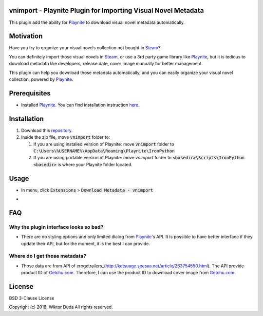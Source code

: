 vnimport - Playnite Plugin for Importing Visual Novel Metadata
=======
This plugin add the ability for Playnite_ to download visual novel metadata automatically.

.. _Playnite: https://playnite.link/

Motivation
============
Have you try to organize your visual novels collection not bought in Steam_? 

You can definitely import those visual novels in Steam_, or use a 3rd party game library like Playnite_, 
but it is tedious to download metadata like developers, release date, cover image manually for better management.

This plugin can help you download those metadata automatically, and you can easily organize your visual novel collection, 
powered by Playnite_.

.. _Steam: https://store.steampowered.com/

Prerequisites
=============
* Installed Playnite_. You can find installation instruction here_.

.. _here: https://github.com/JosefNemec/Playnite

Installation
============
1. Download this repository_.
2. Inside the zip file, move :code:`vnimport` folder to:

   1. If you are using installed version of Playnite: move :code:`vnimport` folder to :code:`C:\Users\%USERNAME%\AppData\Roaming\Playnite\IronPython`
   2. If you are using portable version of Playnite: move `vnimport` folder to :code:`<basedir>\Scripts\IronPython`. :code:`<basedir>` is where your Playnite folder located.
        
.. _repository: https://github.com/wiktorduda/vnimport/archive/master.zip

Usage
=====
* In menu, click :code:`Extensions` > :code:`Download Metadata - vnimport`
* .. image:: /ext/usage-01.png
           :alt: 'Download Metadata - vnimport' menu

FAQ
=====

Why the plugin interface looks so bad?
----

* There are no styling options and only limited dialog from Playnite_'s API. It is possible to have better interface if they update their API, but for the moment, it is the best I can provide.

Where do I get those metadata?
-----

* Those data are from API of erogetrailers_(http://ketsuage.seesaa.net/article/263754550.html). The API provide product ID of Getchu.com_. Therefore, I can use the product ID to download cover image from Getchu.com_

.. _erogetrailers: http://ketsuage.seesaa.net/article/263754550.html
.. _Getchu.com: http://www.getchu.com

License
=======
BSD 3-Clause License

Copyright (c) 2018, Wiktor Duda
All rights reserved.
